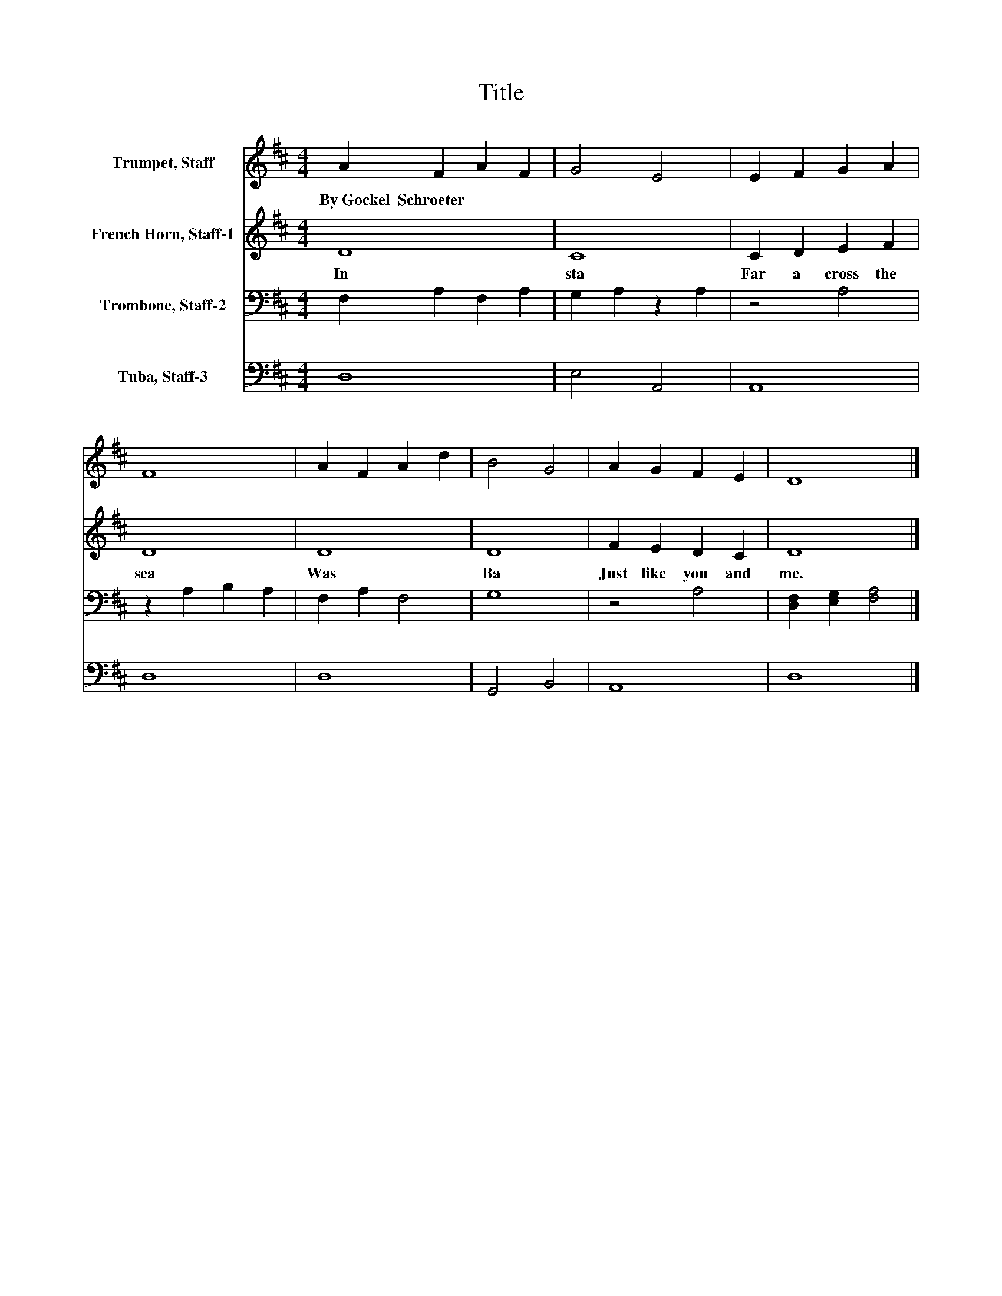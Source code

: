 X:1
T:Title
%%score 1 2 3 4
L:1/8
M:4/4
K:D
V:1 treble nm="Trumpet, Staff"
V:2 treble nm="French Horn, Staff-1"
V:3 bass nm="Trombone, Staff-2"
V:4 bass nm="Tuba, Staff-3"
V:1
 A2 F2 A2 F2 | G4 E4 | E2 F2 G2 A2 | F8 | A2 F2 A2 d2 | B4 G4 | A2 G2 F2 E2 | D8 |] %8
w: By~Gockel~~Schroeter * * *||||||||
V:2
 D8 | C8 | C2 D2 E2 F2 | D8 | D8 | D8 | F2 E2 D2 C2 | D8 |] %8
w: In~|sta|Far~ a cross~ the~|sea~|Was~|Ba|Just~ like~ you~ and~|me.~|
V:3
 F,2 A,2 F,2 A,2 | G,2 A,2 z2 A,2 | z4 A,4 | z2 A,2 B,2 A,2 | F,2 A,2 F,4 | G,8 | z4 A,4 | %7
 [D,F,]2 [E,G,]2 [F,A,]4 |] %8
V:4
 D,8 | E,4 A,,4 | A,,8 | D,8 | D,8 | G,,4 B,,4 | A,,8 | D,8 |] %8

